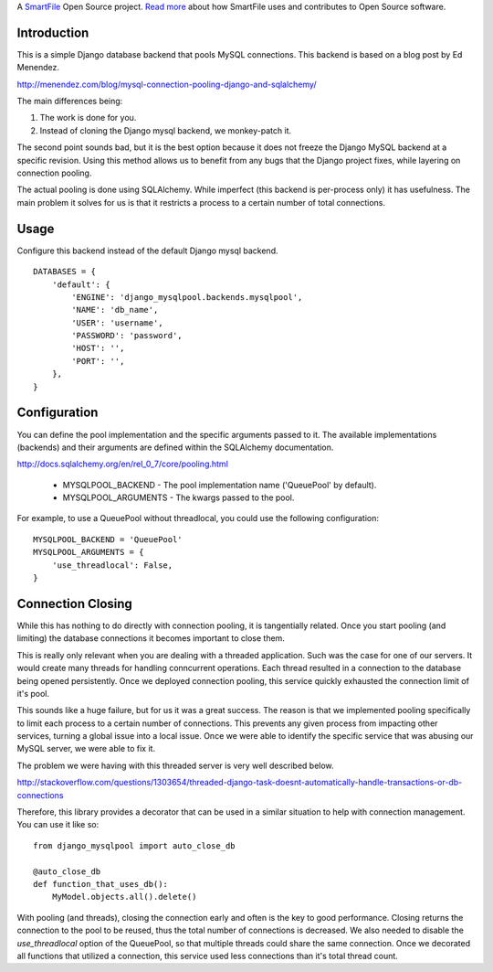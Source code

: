 A `SmartFile`_ Open Source project. `Read more`_ about how SmartFile
uses and contributes to Open Source software.

.. figure:: http://www.smartfile.com/images/logo.jpg
   :alt: SmartFile

Introduction
------------

This is a simple Django database backend that pools MySQL connections. This
backend is based on a blog post by Ed Menendez.

http://menendez.com/blog/mysql-connection-pooling-django-and-sqlalchemy/

The main differences being:

1. The work is done for you.
2. Instead of cloning the Django mysql backend, we monkey-patch it.

The second point sounds bad, but it is the best option because it does not
freeze the Django MySQL backend at a specific revision. Using this method
allows us to benefit from any bugs that the Django project fixes, while
layering on connection pooling.

The actual pooling is done using SQLAlchemy. While imperfect (this backend
is per-process only) it has usefulness. The main problem it solves for us
is that it restricts a process to a certain number of total connections.

Usage
-----

Configure this backend instead of the default Django mysql backend.

::

    DATABASES = {
        'default': {
            'ENGINE': 'django_mysqlpool.backends.mysqlpool',
            'NAME': 'db_name',
            'USER': 'username',
            'PASSWORD': 'password',
            'HOST': '',
            'PORT': '',
        },
    }

Configuration
-------------

You can define the pool implementation and the specific arguments passed to it.
The available implementations (backends) and their arguments are defined within
the SQLAlchemy documentation.

http://docs.sqlalchemy.org/en/rel_0_7/core/pooling.html

 * MYSQLPOOL_BACKEND - The pool implementation name ('QueuePool' by default).
 * MYSQLPOOL_ARGUMENTS - The kwargs passed to the pool.

For example, to use a QueuePool without threadlocal, you could use the following
configuration::

    MYSQLPOOL_BACKEND = 'QueuePool'
    MYSQLPOOL_ARGUMENTS = {
        'use_threadlocal': False,
    }

Connection Closing
------------------

While this has nothing to do directly with connection pooling, it is tangentially
related. Once you start pooling (and limiting) the database connections it
becomes important to close them.

This is really only relevant when you are dealing with a threaded application. Such
was the case for one of our servers. It would create many threads for handling
conncurrent operations. Each thread resulted in a connection to the database being
opened persistently. Once we deployed connection pooling, this service quickly
exhausted the connection limit of it's pool.

This sounds like a huge failure, but for us it was a great success. The reason is
that we implemented pooling specifically to limit each process to a certain
number of connections. This prevents any given process from impacting other
services, turning a global issue into a local issue. Once we were able to identify
the specific service that was abusing our MySQL server, we were able to fix it.

The problem we were having with this threaded server is very well described below.

http://stackoverflow.com/questions/1303654/threaded-django-task-doesnt-automatically-handle-transactions-or-db-connections

Therefore, this library provides a decorator that can be used in a similar situation
to help with connection management. You can use it like so::

    from django_mysqlpool import auto_close_db

    @auto_close_db
    def function_that_uses_db():
        MyModel.objects.all().delete()

With pooling (and threads), closing the connection early and often is the key to good
performance. Closing returns the connection to the pool to be reused, thus the total
number of connections is decreased. We also needed to disable the `use_threadlocal`
option of the QueuePool, so that multiple threads could share the same connection.
Once we decorated all functions that utilized a connection, this service used less
connections than it's total thread count.

.. _SmartFile: http://www.smartfile.com/
.. _Read more: http://www.smartfile.com/open-source.html

